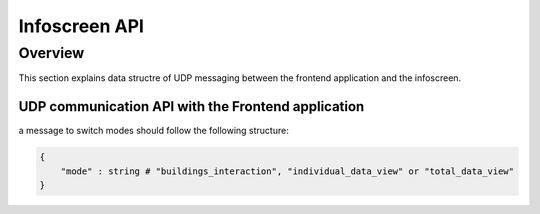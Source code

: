 Infoscreen API
####################

Overview
***********************

This section explains data structre of UDP messaging between the frontend application and the infoscreen.


UDP communication API with the Frontend application
=====================================================

a message to switch modes should follow the following structure:

.. code-block::

    {
        "mode" : string # "buildings_interaction", "individual_data_view" or "total_data_view"
    }

.. TODO: :ref:`messages received from the frontend<frontend_udp_message>` are processed using the following functions: